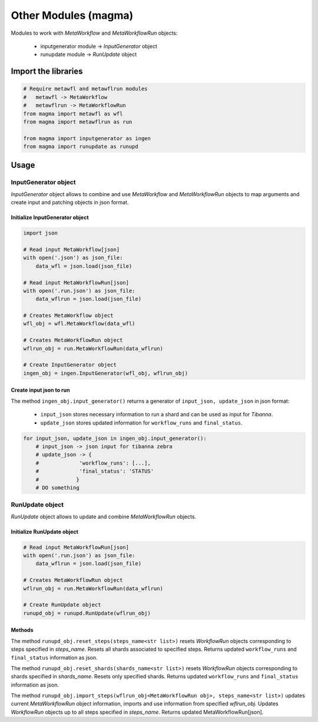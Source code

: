 =====================
Other Modules (magma)
=====================

Modules to work with *MetaWorkflow* and *MetaWorkflowRun* objects:

    - inputgenerator module -> *InputGenerator* object

    - runupdate module -> *RunUpdate* object

Import the libraries
++++++++++++++++++++

.. code-block:: python

    # Require metawfl and metawflrun modules
    #   metawfl -> MetaWorkflow
    #   metawflrun -> MetaWorkflowRun
    from magma import metawfl as wfl
    from magma import metawflrun as run

    from magma import inputgenerator as ingen
    from magma import runupdate as runupd

Usage
+++++

InputGenerator object
^^^^^^^^^^^^^^^^^^^^^

*InputGenerator* object allows to combine and use *MetaWorkflow* and *MetaWorkflowRun* objects to map arguments and create input and patching objects in json format.

Initialize InputGenerator object
********************************

.. code-block:: python

    import json

    # Read input MetaWorkflow[json]
    with open('.json') as json_file:
        data_wfl = json.load(json_file)

    # Read input MetaWorkflowRun[json]
    with open('.run.json') as json_file:
        data_wflrun = json.load(json_file)

    # Creates MetaWorkflow object
    wfl_obj = wfl.MetaWorkflow(data_wfl)

    # Creates MetaWorkflowRun object
    wflrun_obj = run.MetaWorkflowRun(data_wflrun)

    # Create InputGenerator object
    ingen_obj = ingen.InputGenerator(wfl_obj, wflrun_obj)

Create input json to run
************************

The method ``ingen_obj.input_generator()`` returns a generator of ``input_json, update_json`` in json format:

  - ``input_json`` stores necessary information to run a shard and can be used as input for *Tibanna*.

  - ``update_json`` stores updated information for ``workflow_runs`` and ``final_status``.

.. code-block:: python

    for input_json, update_json in ingen_obj.input_generator():
        # input_json -> json input for tibanna zebra
        # update_json -> {
        #             'workflow_runs': [...],
        #             'final_status': 'STATUS'
        #            }
        # DO something

RunUpdate object
^^^^^^^^^^^^^^^^

*RunUpdate* object allows to update and combine *MetaWorkflowRun* objects.

Initialize RunUpdate object
***************************

.. code-block:: python

    # Read input MetaWorkflowRun[json]
    with open('.run.json') as json_file:
        data_wflrun = json.load(json_file)

    # Creates MetaWorkflowRun object
    wflrun_obj = run.MetaWorkflowRun(data_wflrun)

    # Create RunUpdate object
    runupd_obj = runupd.RunUpdate(wflrun_obj)

Methods
*******

The method ``runupd_obj.reset_steps(steps_name<str list>)`` resets *WorkflowRun* objects corresponding to steps specified in *steps_name*.
Resets all shards associated to specified steps.
Returns updated ``workflow_runs`` and ``final_status`` information as json.

The method ``runupd_obj.reset_shards(shards_name<str list>)`` resets *WorkflowRun* objects corresponding to shards specified in *shards_name*.
Resets only specified shards.
Returns updated ``workflow_runs`` and ``final_status`` information as json.

The method ``runupd_obj.import_steps(wflrun_obj<MetaWorkflowRun obj>, steps_name<str list>)`` updates current *MetaWorkflowRun* object information, imports and use information from specified *wflrun_obj*.
Updates *WorkflowRun* objects up to all steps specified in *steps_name*.
Returns updated MetaWorkflowRun[json].
